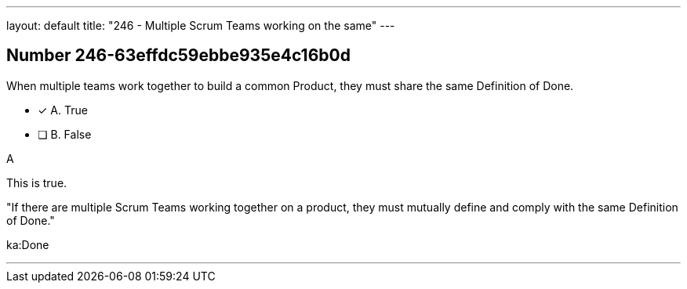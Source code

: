 ---
layout: default 
title: "246 - Multiple Scrum Teams working on the same"
---


[.question]
== Number 246-63effdc59ebbe935e4c16b0d

****

[.query]
When multiple teams work together to build a common Product, they must share the same Definition of Done.

[.list]
* [*] A. True
* [ ] B. False
****

[.answer]
A

[.explanation]
This is true.

"If there are multiple Scrum Teams working together on a product, they must mutually define and comply with the same Definition of Done."

[.ka]
ka:Done

'''

